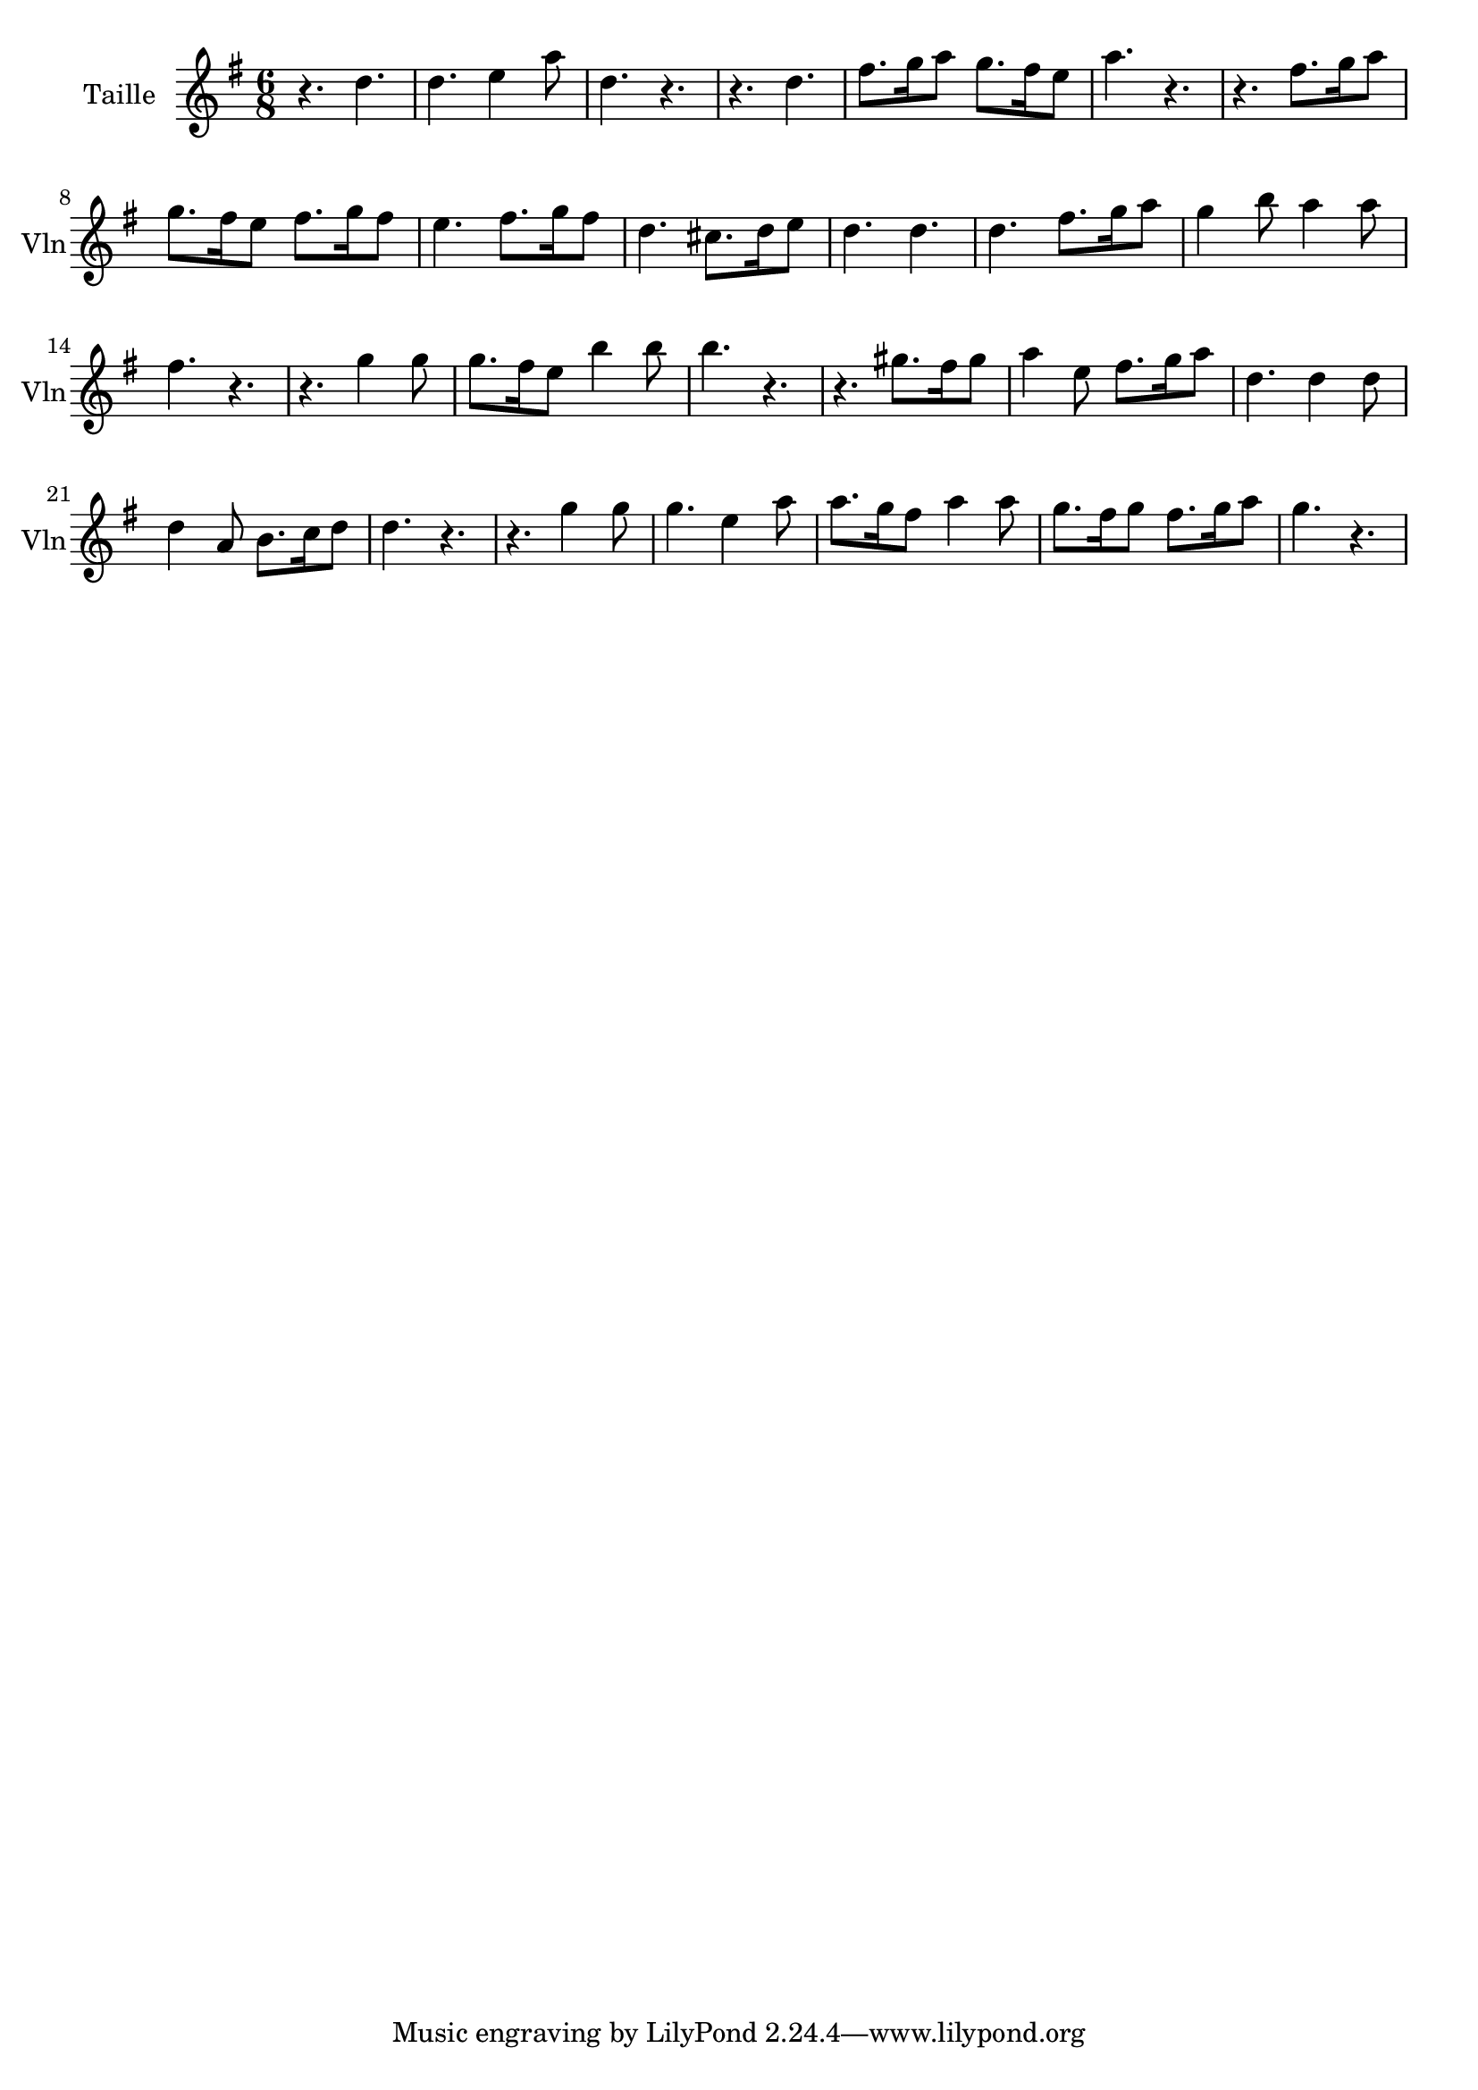 \version "2.17.6"

\context Voice = "Taille"

\relative c'' { 
	 
	 \set Staff.instrumentName = \markup { \column { "Taille" } }
         \set Staff.midiInstrument = "violin"
         \set Staff.shortInstrumentName = "Vln"

  	\time 6/8
        \clef "treble"
        \key g \major

          	
       r4. d | d e4 a8 | d,4. r | r d | fis8. g16 a8 g8. fis16 e8 |
%6
	a4. r | r fis8. g16 a8  | g8. fis16 e8 fis8. g16 fis8 | 
	e4. fis8. g16 fis8 | d4. cis8. d16 e8 | d4. d
%12
	d fis8. g16 a8 | g4 b8 a4 a8 | fis4. r | r g4 g8 | 
	g8. fis16 e8 b'4 b8 | b4. r
%18
	r gis8. fis16 gis8 | a4 e8 fis8. g16 a8 | d,4. d4 d8 | 
	d4 a8 b8. c16 d8 | d4. r |
%22
	r4. g4 g8 | g4. e4 a8 | a8. g16 fis8 a4 a8 |
	g8. fis16 g8 fis8. g16 a8 | g4. r
	
	
}

